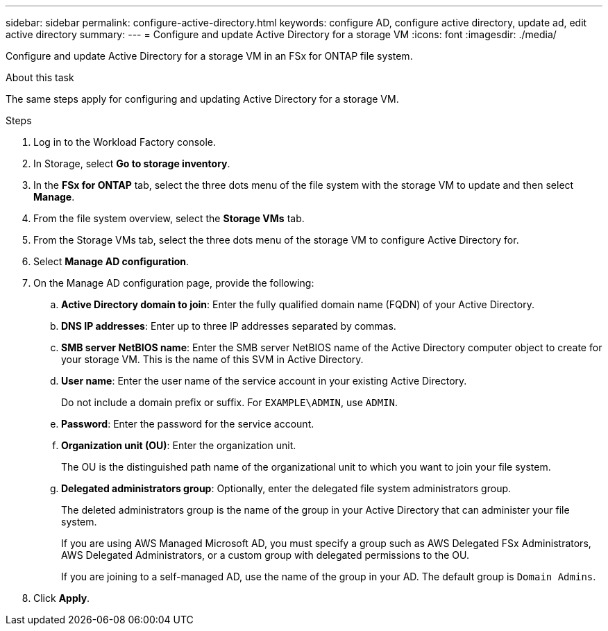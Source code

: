 ---
sidebar: sidebar
permalink: configure-active-directory.html
keywords: configure AD, configure active directory, update ad, edit active directory
summary: 
---
= Configure and update Active Directory for a storage VM
:icons: font
:imagesdir: ./media/

[.lead]
Configure and update Active Directory for a storage VM in an FSx for ONTAP file system.

.About this task
The same steps apply for configuring and updating Active Directory for a storage VM. 

.Steps
. Log in to the Workload Factory console. 
. In Storage, select *Go to storage inventory*. 
. In the *FSx for ONTAP* tab, select the three dots menu of the file system with the storage VM to update and then select *Manage*.
. From the file system overview, select the *Storage VMs* tab.
. From the Storage VMs tab, select the three dots menu of the storage VM to configure Active Directory for.
. Select *Manage AD configuration*. 
. On the Manage AD configuration page, provide the following: 
.. *Active Directory domain to join*: Enter the fully qualified domain name (FQDN) of your Active Directory. 
.. *DNS IP addresses*: Enter up to three IP addresses separated by commas. 
.. *SMB server NetBIOS name*: Enter the SMB server NetBIOS name of the Active Directory computer object to create for your storage VM. This is the name of this SVM in Active Directory.
.. *User name*: Enter the user name of the service account in your existing Active Directory. 
+
Do not include a domain prefix or suffix. For `EXAMPLE\ADMIN`, use `ADMIN`.
.. *Password*: Enter the password for the service account. 
.. *Organization unit (OU)*: Enter the organization unit. 
+
The OU is the distinguished path name of the organizational unit to which you want to join your file system.
.. *Delegated administrators group*: Optionally, enter the delegated file system administrators group. 
+
The deleted administrators group is the name of the group in your Active Directory that can administer your file system.
+
If you are using AWS Managed Microsoft AD, you must specify a group such as AWS Delegated FSx Administrators, AWS Delegated Administrators, or a custom group with delegated permissions to the OU.
+
If you are joining to a self-managed AD, use the name of the group in your AD. The default group is `Domain Admins`.

. Click *Apply*. 

